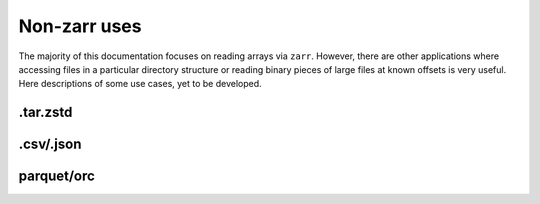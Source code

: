 Non-zarr uses
=============

The majority of this documentation focuses on reading arrays via ``zarr``. However,
there are other applications where accessing files in a particular directory structure
or reading binary pieces of large files at known offsets is very useful. Here descriptions
of some use cases, yet to be developed.

.tar.zstd
---------

.csv/.json
----------

parquet/orc
-----------
